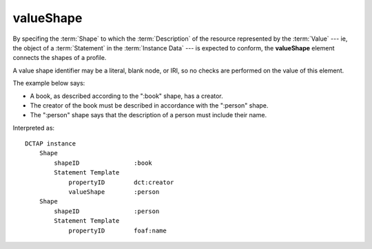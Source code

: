 .. _elem_valueShape:

valueShape
^^^^^^^^^^

By specifing the :term:`Shape` to which the :term:`Description` of the resource represented by the :term:`Value` --- ie, the object of a :term:`Statement` in the :term:`Instance Data` --- is expected to conform, the **valueShape** element connects the shapes of a profile. 

A value shape identifier may be a literal, blank node, or IRI, so no checks are performed on the value of this element.

The example below says:

- A book, as described according to the ":book" shape, has a creator.
- The creator of the book must be described in accordance with the ":person" shape.
- The ":person" shape says that the description of a person must include their name.

.. csv-table:: 
   :file: shape_referenced.csv
   :header-rows: 1

Interpreted as::

    DCTAP instance
        Shape
            shapeID               :book
            Statement Template
                propertyID        dct:creator
                valueShape        :person
        Shape
            shapeID               :person
            Statement Template
                propertyID        foaf:name

